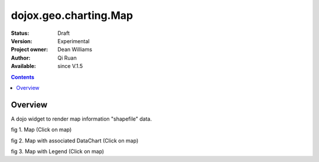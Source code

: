 .. _dojox/geo/charting/Map:


dojox.geo.charting.Map
======================

:Status: Draft
:Version: Experimental
:Project owner: Dean Williams
:Author: Qi Ruan
:Available: since V.1.5

.. contents::
   :depth: 2

Overview
--------

A dojo widget to render map information "shapefile" data.

.. code-block :: javascript
 :linenos:
    
 dojo.require("dojox.geo.charting.Map");

 dojo.addOnLoad(function(){
	var USStates = new dojox.geo.charting.Map("USStates", "../resources/data/USStates.json");
	USStates.setMarkerData("../resources/markers/USStates.json");
 });
 

.. code-block :: html
 :linenos:
 
 <h1>Simple Maps,support zoom in and zoom out.</h1>
 <div class="mapContainer" style="display:block;" id="USStates"></div>




fig 1. Map (Click on map)

.. code-example ::
  :type: inline
  :height: 430
  :version: 1.4

  .. html ::

    <iframe width='100%'  height='320px' src="http://www-01.ibm.com/software/ucd/dojo/dojox/geo/charting/tests/test_maps.html"></iframe>


fig 2. Map with associated DataChart (Click on map)

.. code-example ::
  :type: inline
  :height: 430
  :version: 1.4

  .. html ::

    <iframe width='100%'  height='320px' src="http://www-01.ibm.com/software/ucd/dojo/dojox/geo/charting/tests/test_mapWithCharting.html"></iframe>


fig 3. Map with Legend (Click on map)

.. code-example ::
  :type: inline
  :height: 430
  :version: 1.4

  .. html ::

    <iframe width='100%'  height='320px' src="http://www-01.ibm.com/software/ucd/dojo/dojox/geo/charting/tests/test_mapWithLegend.html"></iframe>
  
